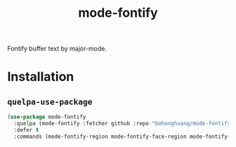 #+TITLE: mode-fontify
Fontify buffer text by major-mode.

[[file:screenshot.gif]]

* Installation
** ~quelpa-use-package~
#+BEGIN_SRC emacs-lisp
  (use-package mode-fontify
    :quelpa (mode-fontify :fetcher github :repo "bohonghuang/mode-fontify")
    :defer t
    :commands (mode-fontify-region mode-fontify-face-region mode-fontify-face-region-at-point))
#+END_SRC
